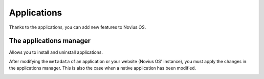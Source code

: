 Applications
============

Thanks to the applications, you can add new features to Novius OS.

The applications manager
------------------------

Allows you to install and uninstall applications.

.. image:: images/applications/application-manager-launcher.png
	:alt: Le gestionnaire d'applications
	:align: center

After modifying the ``metadata`` of an application or your website (Novius OS' instance), you must apply the changes in the applications manager. This is also the case when a native application has been modified.

.. image:: images/applications/application-manager.png
	:alt: Le gestionnaire d'applications
	:align: center